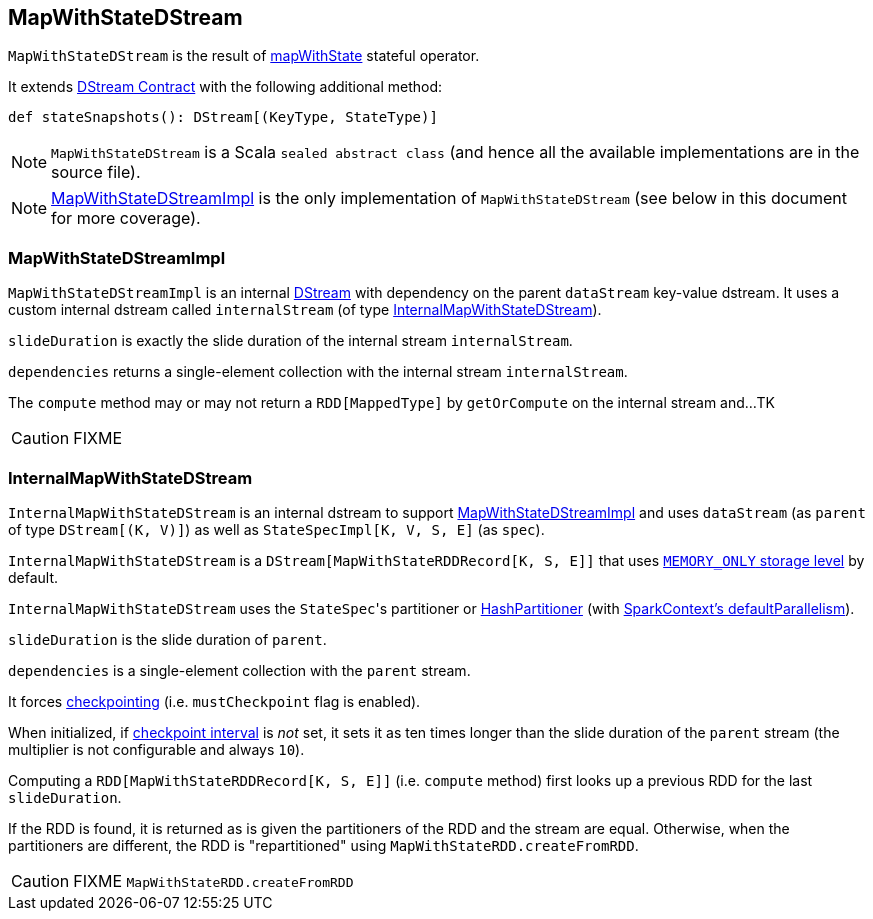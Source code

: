 == MapWithStateDStream

`MapWithStateDStream` is the result of link:spark-streaming-operators.adoc#mapWithState[mapWithState] stateful operator.

It extends link:spark-streaming-dstreams.adoc#contract[DStream Contract] with the following additional method:

[source, scala]
----
def stateSnapshots(): DStream[(KeyType, StateType)]
----

NOTE: `MapWithStateDStream` is a Scala `sealed abstract class` (and hence all the available implementations are in the source file).

NOTE: <<MapWithStateDStreamImpl, MapWithStateDStreamImpl>> is the only implementation of `MapWithStateDStream` (see below in this document for more coverage).

=== [[MapWithStateDStreamImpl]] MapWithStateDStreamImpl

`MapWithStateDStreamImpl` is an internal link:spark-streaming-dstreams.adoc[DStream] with dependency on the parent `dataStream` key-value dstream. It uses a custom internal dstream called `internalStream` (of type <<InternalMapWithStateDStream, InternalMapWithStateDStream>>).

`slideDuration` is exactly the slide duration of the internal stream `internalStream`.

`dependencies` returns a single-element collection with the internal stream `internalStream`.

The `compute` method may or may not return a `RDD[MappedType]` by `getOrCompute` on the internal stream and...TK

CAUTION: FIXME

=== [[InternalMapWithStateDStream]] InternalMapWithStateDStream

`InternalMapWithStateDStream` is an internal dstream to support <<MapWithStateDStreamImpl, MapWithStateDStreamImpl>> and uses `dataStream` (as `parent` of type `DStream[(K, V)]`) as well as `StateSpecImpl[K, V, S, E]` (as `spec`).

`InternalMapWithStateDStream` is a `DStream[MapWithStateRDDRecord[K, S, E]]` that uses link:../spark-rdd-StorageLevel.adoc[`MEMORY_ONLY` storage level] by default.

`InternalMapWithStateDStream` uses the ``StateSpec``'s partitioner or link:../spark-rdd-HashPartitioner.adoc[HashPartitioner] (with link:../spark-sparkcontext.adoc#defaultParallelism[SparkContext's defaultParallelism]).

`slideDuration` is the slide duration of `parent`.

`dependencies` is a single-element collection with the `parent` stream.

It forces link:spark-streaming-checkpointing.adoc[checkpointing] (i.e. `mustCheckpoint` flag is enabled).

When initialized, if link:spark-streaming-checkpointing.adoc#checkpoing-interval[checkpoint interval] is _not_ set, it sets it as ten times longer than the slide duration of the `parent` stream (the multiplier is not configurable and always `10`).

Computing a `RDD[MapWithStateRDDRecord[K, S, E]]` (i.e. `compute` method) first looks up a previous RDD for the last `slideDuration`.

If the RDD is found, it is returned as is given the partitioners of the RDD and the stream are equal. Otherwise, when the partitioners are different, the RDD is "repartitioned" using `MapWithStateRDD.createFromRDD`.

CAUTION: FIXME `MapWithStateRDD.createFromRDD`
